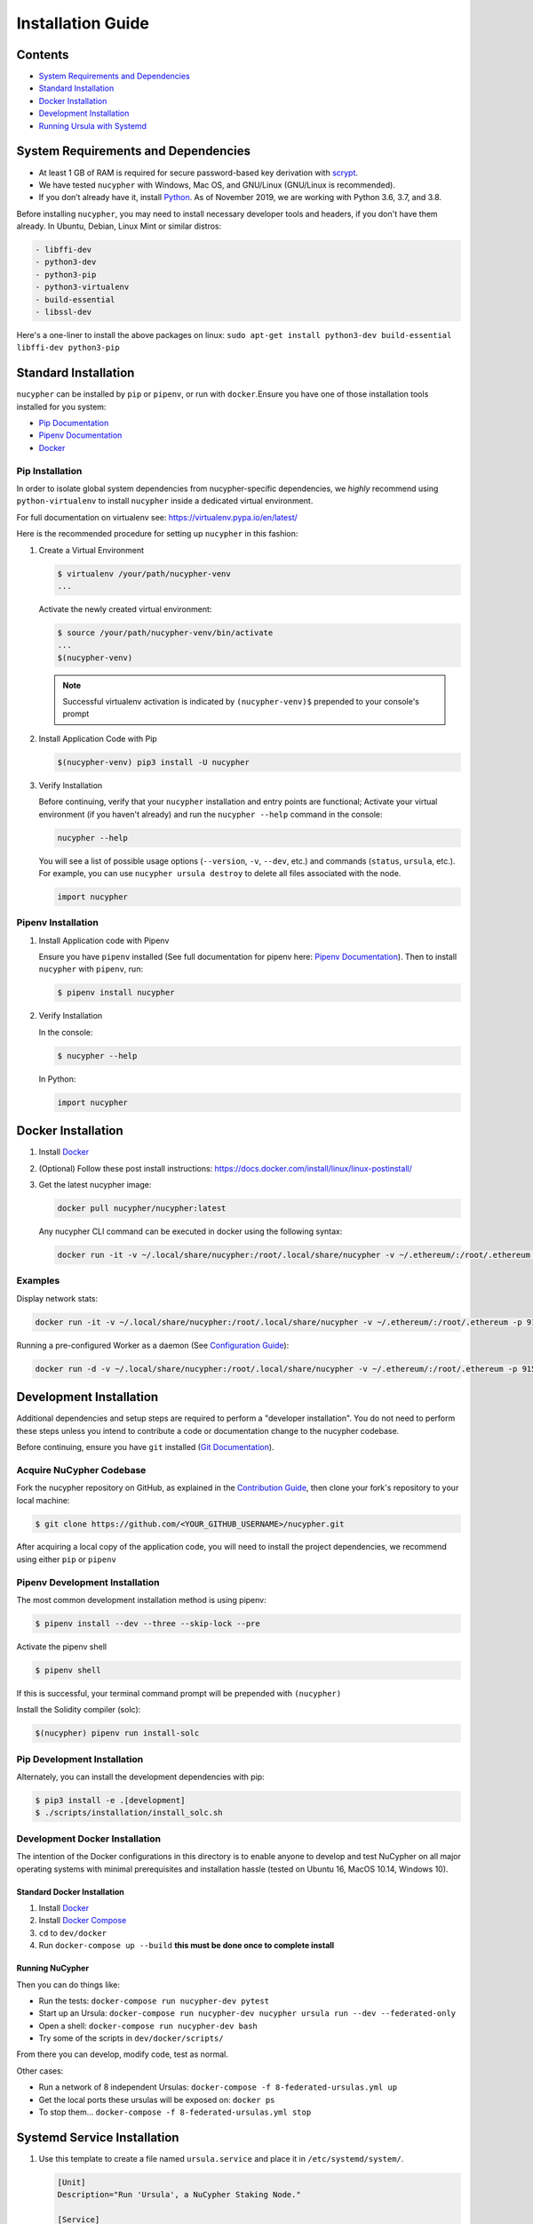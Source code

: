 Installation Guide
==================

Contents
--------


* `System Requirements and Dependencies <#system-requirements-and-dependencies>`_
* `Standard Installation <#standard-installation>`_
* `Docker Installation <#docker-installation>`_
* `Development Installation <#development-installation>`_
* `Running Ursula with Systemd <#systemd-service-installation>`_

System Requirements and Dependencies
------------------------------------


* At least 1 GB of RAM is required for secure password-based key derivation with `scrypt <http://www.tarsnap.com/scrypt.html>`_.
* We have tested ``nucypher`` with Windows, Mac OS, and GNU/Linux (GNU/Linux is recommended).
* If you don’t already have it, install `Python <https://www.python.org/downloads/>`_. As of November 2019, we are working with Python 3.6, 3.7, and 3.8.

Before installing ``nucypher``\ , you may need to install necessary developer
tools and headers, if you don't have them already. In Ubuntu, Debian, Linux Mint
or similar distros:

.. code-block::

   - libffi-dev
   - python3-dev
   - python3-pip
   - python3-virtualenv
   - build-essential
   - libssl-dev


Here's a one-liner to install the above packages on linux:
``sudo apt-get install python3-dev build-essential libffi-dev python3-pip``

Standard Installation
---------------------

``nucypher`` can be installed by ``pip`` or ``pipenv``\ , or run with ``docker``.\
Ensure you have one of those installation tools installed for you system:


* `Pip Documentation <https://pip.pypa.io/en/stable/installing/>`_
* `Pipenv Documentation <https://pipenv.readthedocs.io/en/latest/>`_
* `Docker <https://docs.docker.com/install/>`_

Pip Installation
^^^^^^^^^^^^^^^^

In order to isolate global system dependencies from nucypher-specific dependencies, we *highly* recommend
using ``python-virtualenv`` to install ``nucypher`` inside a dedicated virtual environment.

For full documentation on virtualenv see: https://virtualenv.pypa.io/en/latest/

Here is the recommended procedure for setting up ``nucypher`` in this fashion:

#. Create a Virtual Environment

   .. code-block:: bash

       $ virtualenv /your/path/nucypher-venv
       ...

   Activate the newly created virtual environment:

   .. code-block:: bash

       $ source /your/path/nucypher-venv/bin/activate
       ...
       $(nucypher-venv)

   .. note::

       Successful virtualenv activation is indicated by ``(nucypher-venv)$`` prepended to your console's prompt


#. Install Application Code with Pip

   .. code-block:: bash

       $(nucypher-venv) pip3 install -U nucypher

#. Verify Installation

   Before continuing, verify that your ``nucypher`` installation and entry points are functional;
   Activate your virtual environment (if you haven't already) and run the ``nucypher --help`` command in the console:

   .. code-block:: bash

       nucypher --help

   You will see a list of possible usage options (\ ``--version``\ , ``-v``\ , ``--dev``\ , etc.) and commands (\ ``status``\ , ``ursula``\ , etc.).
   For example, you can use ``nucypher ursula destroy`` to delete all files associated with the node.

   .. code-block:: python

       import nucypher

Pipenv Installation
^^^^^^^^^^^^^^^^^^^

#. Install Application code with Pipenv

   Ensure you have ``pipenv`` installed (See full documentation for pipenv here: `Pipenv Documentation <https://pipenv.readthedocs.io/en/latest/>`_\ ).
   Then to install ``nucypher`` with ``pipenv``\ , run:

   .. code-block:: bash

       $ pipenv install nucypher

#. Verify Installation

   In the console:

   .. code-block:: bash

        $ nucypher --help

   In Python:

   .. code-block:: python

        import nucypher


Docker Installation
-------------------

#. Install `Docker <https://docs.docker.com/install/>`_
#. (Optional) Follow these post install instructions: `https://docs.docker.com/install/linux/linux-postinstall/ <https://docs.docker.com/install/linux/linux-postinstall/>`_
#. Get the latest nucypher image:

   .. code-block:: bash

       docker pull nucypher/nucypher:latest

   Any nucypher CLI command can be executed in docker using the following syntax:

   .. code-block:: bash

       docker run -it -v ~/.local/share/nucypher:/root/.local/share/nucypher -v ~/.ethereum/:/root/.ethereum -p 9151:9151 nucypher/nucypher:latest nucypher`<ACTION>``<OPTIONS>`

Examples
^^^^^^^^

Display network stats:

.. code-block::

    docker run -it -v ~/.local/share/nucypher:/root/.local/share/nucypher -v ~/.ethereum/:/root/.ethereum -p 9151:9151 nucypher/nucypher:latest nucypher status network --provider `<PROVIDER URI>` --network `<NETWORK NAME>`

Running a pre-configured Worker as a daemon (See `Configuration Guide </guides/network_node/ursula_configuration_guide>`_\ ):

.. code-block::

    docker run -d -v ~/.local/share/nucypher:/root/.local/share/nucypher -v ~/.ethereum/:/root/.ethereum -p 9151:9151 -e NUCYPHER_KEYRING_PASSWORD -e NUCYPHER_WORKER_ETH_PASSWORD nucypher/nucypher:latest nucypher ursula run


Development Installation
------------------------

Additional dependencies and setup steps are required to perform a "developer installation".
You do not need to perform these steps unless you intend to contribute a code or documentation change to 
the nucypher codebase.

Before continuing, ensure you have ``git`` installed (\ `Git Documentation <https://git-scm.com/doc>`_\ ).

Acquire NuCypher Codebase
^^^^^^^^^^^^^^^^^^^^^^^^^

Fork the nucypher repository on GitHub, as explained in the `Contribution Guide </guides/contribution_guide>`_\ ,
then clone your fork's repository to your local machine:

.. code-block::

    $ git clone https://github.com/<YOUR_GITHUB_USERNAME>/nucypher.git


After acquiring a local copy of the application code, you will need to
install the project dependencies, we recommend using either ``pip`` or ``pipenv``

Pipenv Development Installation
^^^^^^^^^^^^^^^^^^^^^^^^^^^^^^^

The most common development installation method is using pipenv:

.. code-block:: bash

    $ pipenv install --dev --three --skip-lock --pre


Activate the pipenv shell

.. code-block:: bash

    $ pipenv shell


If this is successful, your terminal command prompt will be prepended with ``(nucypher)``

Install the Solidity compiler (solc):

.. code-block:: bash

    $(nucypher) pipenv run install-solc


Pip Development Installation
^^^^^^^^^^^^^^^^^^^^^^^^^^^^

Alternately, you can install the development dependencies with pip:

.. code-block:: bash

    $ pip3 install -e .[development]
    $ ./scripts/installation/install_solc.sh


Development Docker Installation
^^^^^^^^^^^^^^^^^^^^^^^^^^^^^^^

The intention of the Docker configurations in this directory is to enable anyone to develop and test NuCypher on all major operating systems with minimal prerequisites and installation hassle (tested on Ubuntu 16, MacOS 10.14, Windows 10).

Standard Docker Installation
~~~~~~~~~~~~~~~~~~~~~~~~~~~~

#. Install `Docker <https://docs.docker.com/install/>`_
#. Install `Docker Compose <https://docs.docker.com/compose/install/>`_
#. ``cd`` to ``dev/docker``
#. Run ``docker-compose up --build`` **this must be done once to complete install**

Running NuCypher
~~~~~~~~~~~~~~~~

Then you can do things like:

* Run the tests: ``docker-compose run nucypher-dev pytest``
* Start up an Ursula: ``docker-compose run nucypher-dev nucypher ursula run --dev --federated-only``
* Open a shell: ``docker-compose run nucypher-dev bash``
* Try some of the scripts in ``dev/docker/scripts/``

From there you can develop, modify code, test as normal.

Other cases:

* Run a network of 8 independent Ursulas: ``docker-compose -f 8-federated-ursulas.yml up``
* Get the local ports these ursulas will be exposed on: ``docker ps``
* To stop them... ``docker-compose -f 8-federated-ursulas.yml stop``

Systemd Service Installation
----------------------------

#. Use this template to create a file named ``ursula.service`` and place it in ``/etc/systemd/system/``.

   .. code-block::

       [Unit]
       Description="Run 'Ursula', a NuCypher Staking Node."

       [Service]
       User=<YOUR USER>
       Type=simple
       Environment="NUCYPHER_WORKER_ETH_PASSWORD=<YOUR WORKER ADDRESS PASSWORD>"
       Environment="NUCYPHER_KEYRING_PASSWORD=<YOUR PASSWORD>"
       ExecStart=<VIRTUALENV PATH>/bin/nucypher ursula run

       [Install]
       WantedBy=multi-user.target


#. Replace the following values with your own:

   * ``<YOUR_USER>`` - The host system's username to run the process with
   * ``<YOUR WORKER ADDRESS PASSWORD>`` - Worker's ETH account password
   * ``<YOUR_PASSWORD>`` - Ursula's keyring password
   * ``<VIRTUALENV_PATH>`` - The absolute path to the python virtual environment containing the ``nucypher`` executable


#. Enable Ursula System Service

   .. code-block::

       $ sudo systemctl enable ursula


#. Run Ursula System Service

   To start Ursula services using systemd

   .. code-block::

       $ sudo systemctl start ursula


#. Check Ursula service status

   .. code-block::

       $ sudo systemctl status ursula

#. To restart your node service

   .. code-block:: bash

       $ sudo systemctl restart ursula
